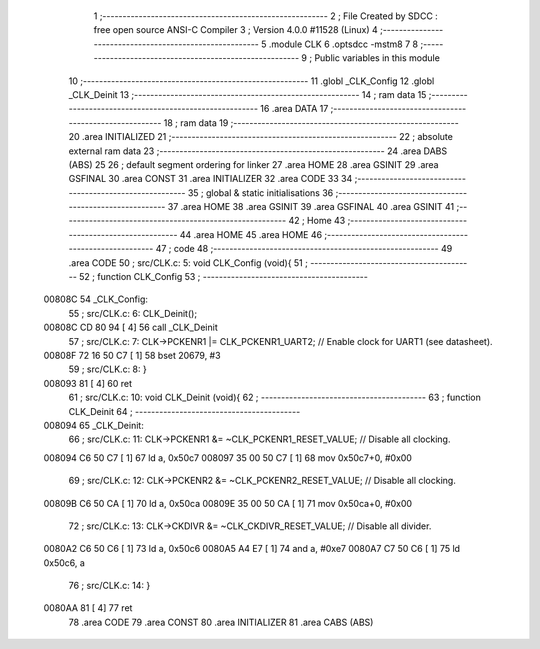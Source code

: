                                       1 ;--------------------------------------------------------
                                      2 ; File Created by SDCC : free open source ANSI-C Compiler
                                      3 ; Version 4.0.0 #11528 (Linux)
                                      4 ;--------------------------------------------------------
                                      5 	.module CLK
                                      6 	.optsdcc -mstm8
                                      7 	
                                      8 ;--------------------------------------------------------
                                      9 ; Public variables in this module
                                     10 ;--------------------------------------------------------
                                     11 	.globl _CLK_Config
                                     12 	.globl _CLK_Deinit
                                     13 ;--------------------------------------------------------
                                     14 ; ram data
                                     15 ;--------------------------------------------------------
                                     16 	.area DATA
                                     17 ;--------------------------------------------------------
                                     18 ; ram data
                                     19 ;--------------------------------------------------------
                                     20 	.area INITIALIZED
                                     21 ;--------------------------------------------------------
                                     22 ; absolute external ram data
                                     23 ;--------------------------------------------------------
                                     24 	.area DABS (ABS)
                                     25 
                                     26 ; default segment ordering for linker
                                     27 	.area HOME
                                     28 	.area GSINIT
                                     29 	.area GSFINAL
                                     30 	.area CONST
                                     31 	.area INITIALIZER
                                     32 	.area CODE
                                     33 
                                     34 ;--------------------------------------------------------
                                     35 ; global & static initialisations
                                     36 ;--------------------------------------------------------
                                     37 	.area HOME
                                     38 	.area GSINIT
                                     39 	.area GSFINAL
                                     40 	.area GSINIT
                                     41 ;--------------------------------------------------------
                                     42 ; Home
                                     43 ;--------------------------------------------------------
                                     44 	.area HOME
                                     45 	.area HOME
                                     46 ;--------------------------------------------------------
                                     47 ; code
                                     48 ;--------------------------------------------------------
                                     49 	.area CODE
                                     50 ;	src/CLK.c: 5: void CLK_Config (void){
                                     51 ;	-----------------------------------------
                                     52 ;	 function CLK_Config
                                     53 ;	-----------------------------------------
      00808C                         54 _CLK_Config:
                                     55 ;	src/CLK.c: 6: CLK_Deinit();
      00808C CD 80 94         [ 4]   56 	call	_CLK_Deinit
                                     57 ;	src/CLK.c: 7: CLK->PCKENR1 |= CLK_PCKENR1_UART2;  // Enable clock for UART1 (see datasheet).
      00808F 72 16 50 C7      [ 1]   58 	bset	20679, #3
                                     59 ;	src/CLK.c: 8: }
      008093 81               [ 4]   60 	ret
                                     61 ;	src/CLK.c: 10: void CLK_Deinit (void){
                                     62 ;	-----------------------------------------
                                     63 ;	 function CLK_Deinit
                                     64 ;	-----------------------------------------
      008094                         65 _CLK_Deinit:
                                     66 ;	src/CLK.c: 11: CLK->PCKENR1 &= ~CLK_PCKENR1_RESET_VALUE; // Disable all clocking.
      008094 C6 50 C7         [ 1]   67 	ld	a, 0x50c7
      008097 35 00 50 C7      [ 1]   68 	mov	0x50c7+0, #0x00
                                     69 ;	src/CLK.c: 12: CLK->PCKENR2 &= ~CLK_PCKENR2_RESET_VALUE; // Disable all clocking.
      00809B C6 50 CA         [ 1]   70 	ld	a, 0x50ca
      00809E 35 00 50 CA      [ 1]   71 	mov	0x50ca+0, #0x00
                                     72 ;	src/CLK.c: 13: CLK->CKDIVR &= ~CLK_CKDIVR_RESET_VALUE;   // Disable all divider.
      0080A2 C6 50 C6         [ 1]   73 	ld	a, 0x50c6
      0080A5 A4 E7            [ 1]   74 	and	a, #0xe7
      0080A7 C7 50 C6         [ 1]   75 	ld	0x50c6, a
                                     76 ;	src/CLK.c: 14: }
      0080AA 81               [ 4]   77 	ret
                                     78 	.area CODE
                                     79 	.area CONST
                                     80 	.area INITIALIZER
                                     81 	.area CABS (ABS)
